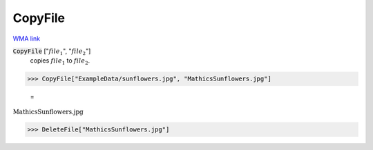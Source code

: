 CopyFile
========

`WMA link <https://reference.wolfram.com/language/ref/CopyFile.html>`_


:code:`CopyFile` [":math:`file_1`", ":math:`file_2`"]
    copies :math:`file_1` to :math:`file_2`.





>>> CopyFile["ExampleData/sunflowers.jpg", "MathicsSunflowers.jpg"]

    =
:math:`\text{MathicsSunflowers.jpg}`


>>> DeleteFile["MathicsSunflowers.jpg"]


